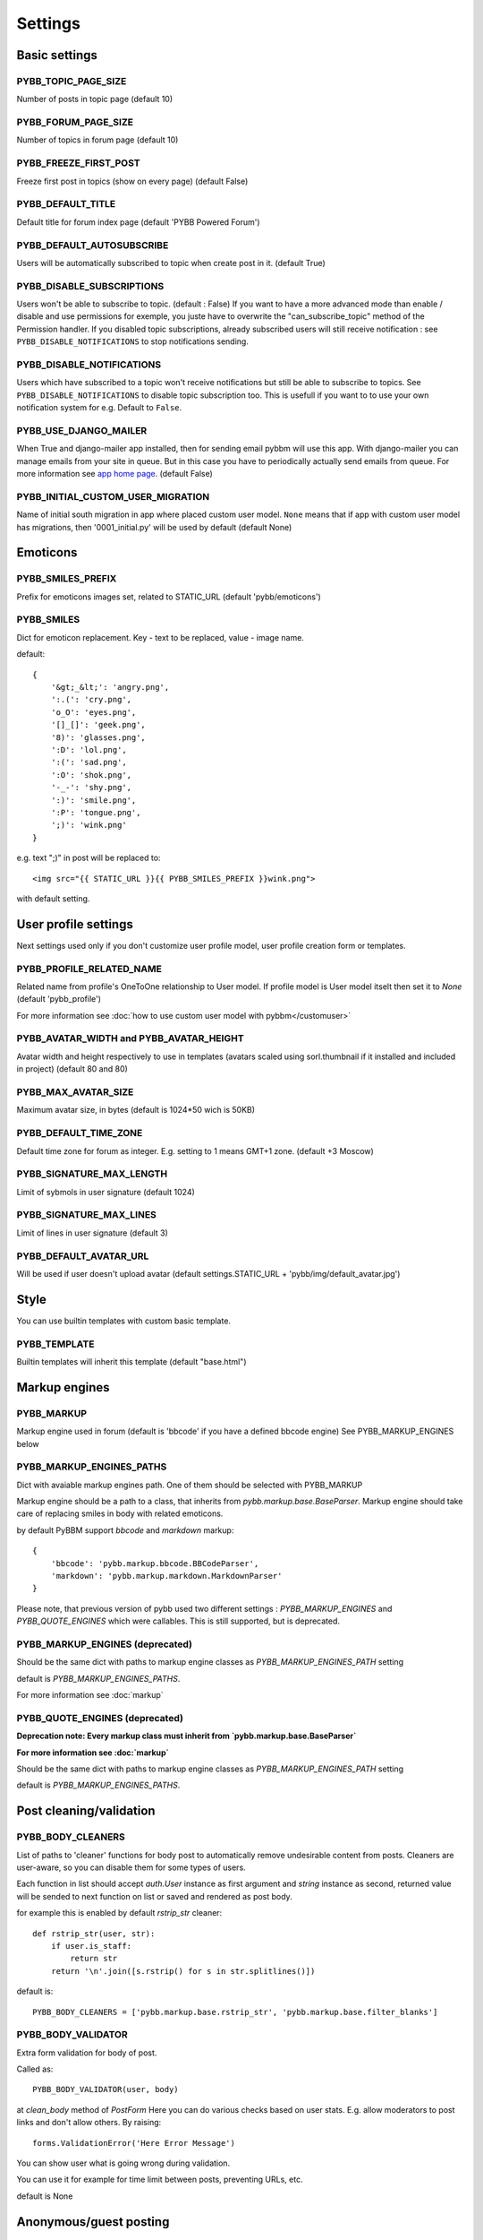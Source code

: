 Settings
========

Basic settings
--------------

PYBB_TOPIC_PAGE_SIZE
....................

Number of posts in topic page (default 10)

PYBB_FORUM_PAGE_SIZE
....................

Number of topics in forum page (default 10)

PYBB_FREEZE_FIRST_POST
......................

Freeze first post in topics (show on every page) (default False)

PYBB_DEFAULT_TITLE
..................

Default title for forum index page (default 'PYBB Powered Forum')

PYBB_DEFAULT_AUTOSUBSCRIBE
..........................

Users will be automatically subscribed to topic when create post in it. (default True)

PYBB_DISABLE_SUBSCRIPTIONS
..........................

Users won't be able to subscribe to topic. (default : False)
If you want to have a more advanced mode than enable / disable and use permissions for exemple,
you juste have to overwrite the "can_subscribe_topic" method of the Permission handler.
If you disabled topic subscriptions, already subscribed users will still receive notification :
see ``PYBB_DISABLE_NOTIFICATIONS`` to stop notifications sending.


PYBB_DISABLE_NOTIFICATIONS
..........................

Users which have subscribed to a topic won't receive notifications but still be able to subscribe
to topics. See ``PYBB_DISABLE_NOTIFICATIONS`` to disable topic subscription too.
This is usefull if you want to to use your own notification system for e.g.
Default to ``False``.

PYBB_USE_DJANGO_MAILER
......................

When True and django-mailer app installed, then for sending email pybbm will use this app. With django-mailer you can
manage emails from your site in queue. But in this case you have to periodically actually
send emails from queue. For more information see `app home page <https://github.com/pinax/django-mailer/>`_.
(default False)

PYBB_INITIAL_CUSTOM_USER_MIGRATION
..................................

Name of initial south migration in app where placed custom user model.
``None`` means that if app with custom user model has migrations, then '0001_initial.py' will be used by default
(default None)

Emoticons
---------

PYBB_SMILES_PREFIX
..................

Prefix for emoticons images set, related to STATIC_URL (default 'pybb/emoticons')

PYBB_SMILES
...........

Dict for emoticon replacement.
Key - text to be replaced, value - image name.

default::

    {
        '&gt;_&lt;': 'angry.png',
        ':.(': 'cry.png',
        'o_O': 'eyes.png',
        '[]_[]': 'geek.png',
        '8)': 'glasses.png',
        ':D': 'lol.png',
        ':(': 'sad.png',
        ':O': 'shok.png',
        '-_-': 'shy.png',
        ':)': 'smile.png',
        ':P': 'tongue.png',
        ';)': 'wink.png'
    }

e.g. text  ";)" in post will be replaced to::

    <img src="{{ STATIC_URL }}{{ PYBB_SMILES_PREFIX }}wink.png">

with default setting.

User profile settings
---------------------

Next settings used only if you don't customize user profile model,
user profile creation form or templates.

PYBB_PROFILE_RELATED_NAME
.........................

Related name from profile's OneToOne relationship to User model. If profile model is User
model itselt then set it to `None` (default 'pybb_profile')

For more information see :doc:`how to use custom user model with pybbm</customuser>`

PYBB_AVATAR_WIDTH and PYBB_AVATAR_HEIGHT
........................................

Avatar width and height respectively to use in templates (avatars scaled using sorl.thumbnail
if it installed and included in project) (default 80 and 80)

PYBB_MAX_AVATAR_SIZE
....................

Maximum avatar size, in bytes (default is 1024*50 wich is 50KB)

PYBB_DEFAULT_TIME_ZONE
......................

Default time zone for forum as integer. E.g. setting to 1 means GMT+1 zone. (default +3 Moscow)

PYBB_SIGNATURE_MAX_LENGTH
.........................

Limit of sybmols in user signature (default 1024)

PYBB_SIGNATURE_MAX_LINES
........................

Limit of lines in user signature (default 3)

PYBB_DEFAULT_AVATAR_URL
.......................

Will be used if user doesn't upload avatar (default settings.STATIC_URL + 'pybb/img/default_avatar.jpg')

Style
-----

You can use builtin templates with custom basic template.

PYBB_TEMPLATE
.............

Builtin templates will inherit this template (default "base.html")


Markup engines
--------------

PYBB_MARKUP
...........

Markup engine used in forum (default is 'bbcode' if you have a defined bbcode engine)
See PYBB_MARKUP_ENGINES below

PYBB_MARKUP_ENGINES_PATHS
.........................

Dict with avaiable markup engines path. One of them should be selected with PYBB_MARKUP

Markup engine should be a path to a class, that inherits from `pybb.markup.base.BaseParser`.
Markup engine should take care of replacing smiles in body with related emoticons.

by default PyBBM support `bbcode` and `markdown` markup::

    {
        'bbcode': 'pybb.markup.bbcode.BBCodeParser',
        'markdown': 'pybb.markup.markdown.MarkdownParser'
    }

Please note, that previous version of pybb used two different settings : 
`PYBB_MARKUP_ENGINES` and `PYBB_QUOTE_ENGINES` which were callables.
This is still supported, but is deprecated.

PYBB_MARKUP_ENGINES (deprecated)
................................

Should be the same dict with paths to markup engine classes as `PYBB_MARKUP_ENGINES_PATH` setting

default is `PYBB_MARKUP_ENGINES_PATHS`.

For more information see :doc:`markup`

PYBB_QUOTE_ENGINES (deprecated)
...............................

**Deprecation note: Every markup class must inherit from  `pybb.markup.base.BaseParser`**

**For more information see :doc:`markup`**

Should be the same dict with paths to markup engine classes as `PYBB_MARKUP_ENGINES_PATH` setting

default is `PYBB_MARKUP_ENGINES_PATHS`.

Post cleaning/validation
------------------------

PYBB_BODY_CLEANERS
..................

List of paths to 'cleaner' functions for body post to automatically remove undesirable content from posts.
Cleaners are user-aware, so you can disable them for some types of users.

Each function in list should accept `auth.User` instance as first argument and `string` instance as second, returned value will be sended to next function on list or saved and rendered as post body.

for example this is enabled by default `rstrip_str` cleaner::

    def rstrip_str(user, str):
        if user.is_staff:
            return str
        return '\n'.join([s.rstrip() for s in str.splitlines()])

default is::

    PYBB_BODY_CLEANERS = ['pybb.markup.base.rstrip_str', 'pybb.markup.base.filter_blanks']

PYBB_BODY_VALIDATOR
...................

Extra form validation for body of post.

Called as::

    PYBB_BODY_VALIDATOR(user, body)

at `clean_body` method of `PostForm` Here you can do various checks based on user stats.
E.g. allow moderators to post links and don't allow others. By raising::

    forms.ValidationError('Here Error Message')

You can show user what is going wrong during validation.

You can use it for example for time limit between posts, preventing URLs, etc.

default is None

Anonymous/guest posting
-----------------------

PYBB_ENABLE_ANONYMOUS_POST
..........................

Allow post for not-authenticated users. False by default.
See :doc:`anonymous posting</anonymous>` for details.

PYBB_ANONYMOUS_USERNAME
.......................

Username for anonymous posts. If no user with this username exists it will be created on first anonymous post.

PYBB_ANONYMOUS_VIEWS_CACHE_BUFFER
.................................

Number of anonymous views for each topic, that will be cached. For disabling caching anonymous views
just set it to `None`. 100 by default

Premoderation
-------------

PYBB_PREMODERATION
..................

Filter for messages that require pre-moderation. See :doc:`Pre-moderation</premoderation>` for details.

Attachments
-----------

PYBB_ATTACHMENT_ENABLE
......................

Enable attahcments for all users. `False` by default.

PYBB_ATTACHMENT_SIZE_LIMIT
..........................

Maximum attachment limit (in bytes), `1024*1024` (1MB) by default.

PYBB_ATTACHMENT_UPLOAD_TO
.........................

Directory in your media path for uploaded attacments. `pybb_upload/attachments` by default.

Polls
-----

Note: For disabling polls on your forum, write custom permission handler and return from `may_create_poll` method `False`
See `PYBB_PERMISSION_HANDLER` setting.

PYBB_POLL_MAX_ANSWERS
.....................

Max count of answers, that user can add to topic. 10 by default.

Permissions
-----------

PYBB_AUTO_USER_PERMISSIONS
..........................

Automatically adds add post and add topic permissions to users on user.save(). (default True)

PYBB_PERMISSION_HANDLER
.......................

If you need custom permissions (for example, private forums based on application-specific 
user groups), you can set `PYBB_PERMISSION_HANDLER` to a class which inherits from 
`pybb.permissions.DefaultPermissionHandler` (default), and override any of the `filter_*` and
`may_*` method. For details, look at the source of `pybb.permissions.DefaultPermissionHandler`.
All methods from permission handler (custom or default) can be used in templates as filters,
if loaded pybb_tags. In template will be loaded methods which start with 'may' or 'filter'
and with three or two arguments (include 'self' argument)
